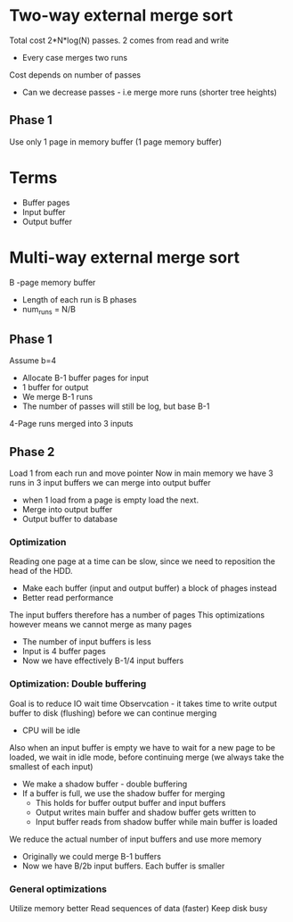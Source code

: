 * Two-way external merge sort
Total cost 2*N*log(N) passes. 2 comes from read and write
- Every case merges two runs
Cost depends on number of passes
- Can we decrease passes - i.e merge more runs (shorter tree heights)
** Phase 1
Use only 1 page in memory buffer (1 page memory buffer)

* Terms
+ Buffer pages
+ Input buffer
+ Output buffer

* Multi-way external merge sort
B -page memory buffer
- Length of each run is B phases
- num_runs = N/B
** Phase 1
Assume b=4
- Allocate B-1 buffer pages for input
- 1 buffer for output
- We merge B-1 runs
- The number of passes will still be log, but base B-1
4-Page runs merged into 3 inputs
** Phase 2
Load 1 from each run and move pointer
Now in main memory we have 3 runs in 3 input buffers we can merge into output buffer
- when 1 load from a page is empty load the next.
- Merge into output buffer
- Output buffer to database

*** Optimization
Reading one page at a time can be slow, since we need to reposition
the head of the HDD.
- Make each buffer (input and output buffer) a block of phages instead
- Better read performance
The input buffers therefore has a number of pages
This optimizations however means we cannot merge as many pages
- The number of input buffers is less
- Input is 4 buffer pages
- Now we have effectively B-1/4 input buffers
*** Optimization: Double buffering
Goal is to reduce IO wait time
Observcation - it takes time to write output buffer to disk (flushing)
before we can continue merging
- CPU will be idle
Also when an input buffer is empty we have to wait for a new page to
be loaded, we wait in idle mode, before continuing merge (we always
take the smallest of each input)
- We make a shadow buffer - double buffering
- If a buffer is full, we use the shadow buffer for merging
  - This holds for buffer output buffer and input buffers
  - Output writes main buffer and shadow buffer gets written to
  - Input buffer reads from shadow buffer while main buffer is loaded
We reduce the actual number of input buffers and use more memory
- Originally we could merge B-1 buffers
- Now we have B/2b input buffers. Each buffer is smaller

*** General optimizations
Utilize memory better
Read sequences of data (faster)
Keep disk busy
